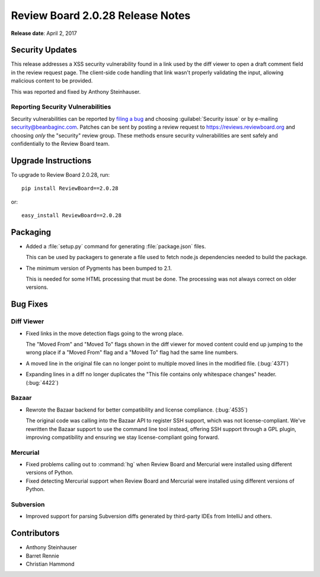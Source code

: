 =================================
Review Board 2.0.28 Release Notes
=================================

**Release date**: April 2, 2017


Security Updates
================

This release addresses a XSS security vulnerability found in a link used by
the diff viewer to open a draft comment field in the review request page. The
client-side code handling that link wasn't properly validating the input,
allowing malicious content to be provided.

This was reported and fixed by Anthony Steinhauser.


Reporting Security Vulnerabilities
----------------------------------

Security vulnerabilities can be reported by `filing a bug`_ and choosing
:guilabel:`Security issue` or by e-mailing security@beanbaginc.com. Patches
can be sent by posting a review request to https://reviews.reviewboard.org and
choosing *only* the "security" review group. These methods ensure security
vulnerabilities are sent safely and confidentially to the Review Board team.


.. _filing a bug: https://hellosplat.com/s/beanbag/tickets/new/


Upgrade Instructions
====================

To upgrade to Review Board 2.0.28, run::

    pip install ReviewBoard==2.0.28

or::

    easy_install ReviewBoard==2.0.28


Packaging
=========

* Added a :file:`setup.py` command for generating :file:`package.json` files.

  This can be used by packagers to generate a file used to fetch node.js
  dependencies needed to build the package.

* The minimum version of Pygments has been bumped to 2.1.

  This is needed for some HTML processing that must be done. The processing
  was not always correct on older versions.


Bug Fixes
=========

Diff Viewer
-----------

* Fixed links in the move detection flags going to the wrong place.

  The "Moved From" and "Moved To" flags shown in the diff viewer for moved
  content could end up jumping to the wrong place if a "Moved From" flag and
  a "Moved To" flag had the same line numbers.

* A moved line in the original file can no longer point to multiple moved
  lines in the modified file. (:bug:`4371`)

* Expanding lines in a diff no longer duplicates the "This file contains only
  whitespace changes" header. (:bug:`4422`)


Bazaar
------

* Rewrote the Bazaar backend for better compatibility and license compliance.
  (:bug:`4535`)

  The original code was calling into the Bazaar API to register SSH support,
  which was not license-compliant. We've rewritten the Bazaar support to use
  the command line tool instead, offering SSH support through a GPL plugin,
  improving compatibility and ensuring we stay license-compliant going
  forward.


Mercurial
---------

* Fixed problems calling out to :command:`hg` when Review Board and Mercurial
  were installed using different versions of Python.

* Fixed detecting Mercurial support when Review Board and Mercurial were
  installed using different versions of Python.


Subversion
----------

* Improved support for parsing Subversion diffs generated by third-party
  IDEs from IntelliJ and others.


Contributors
============

* Anthony Steinhauser
* Barret Rennie
* Christian Hammond

